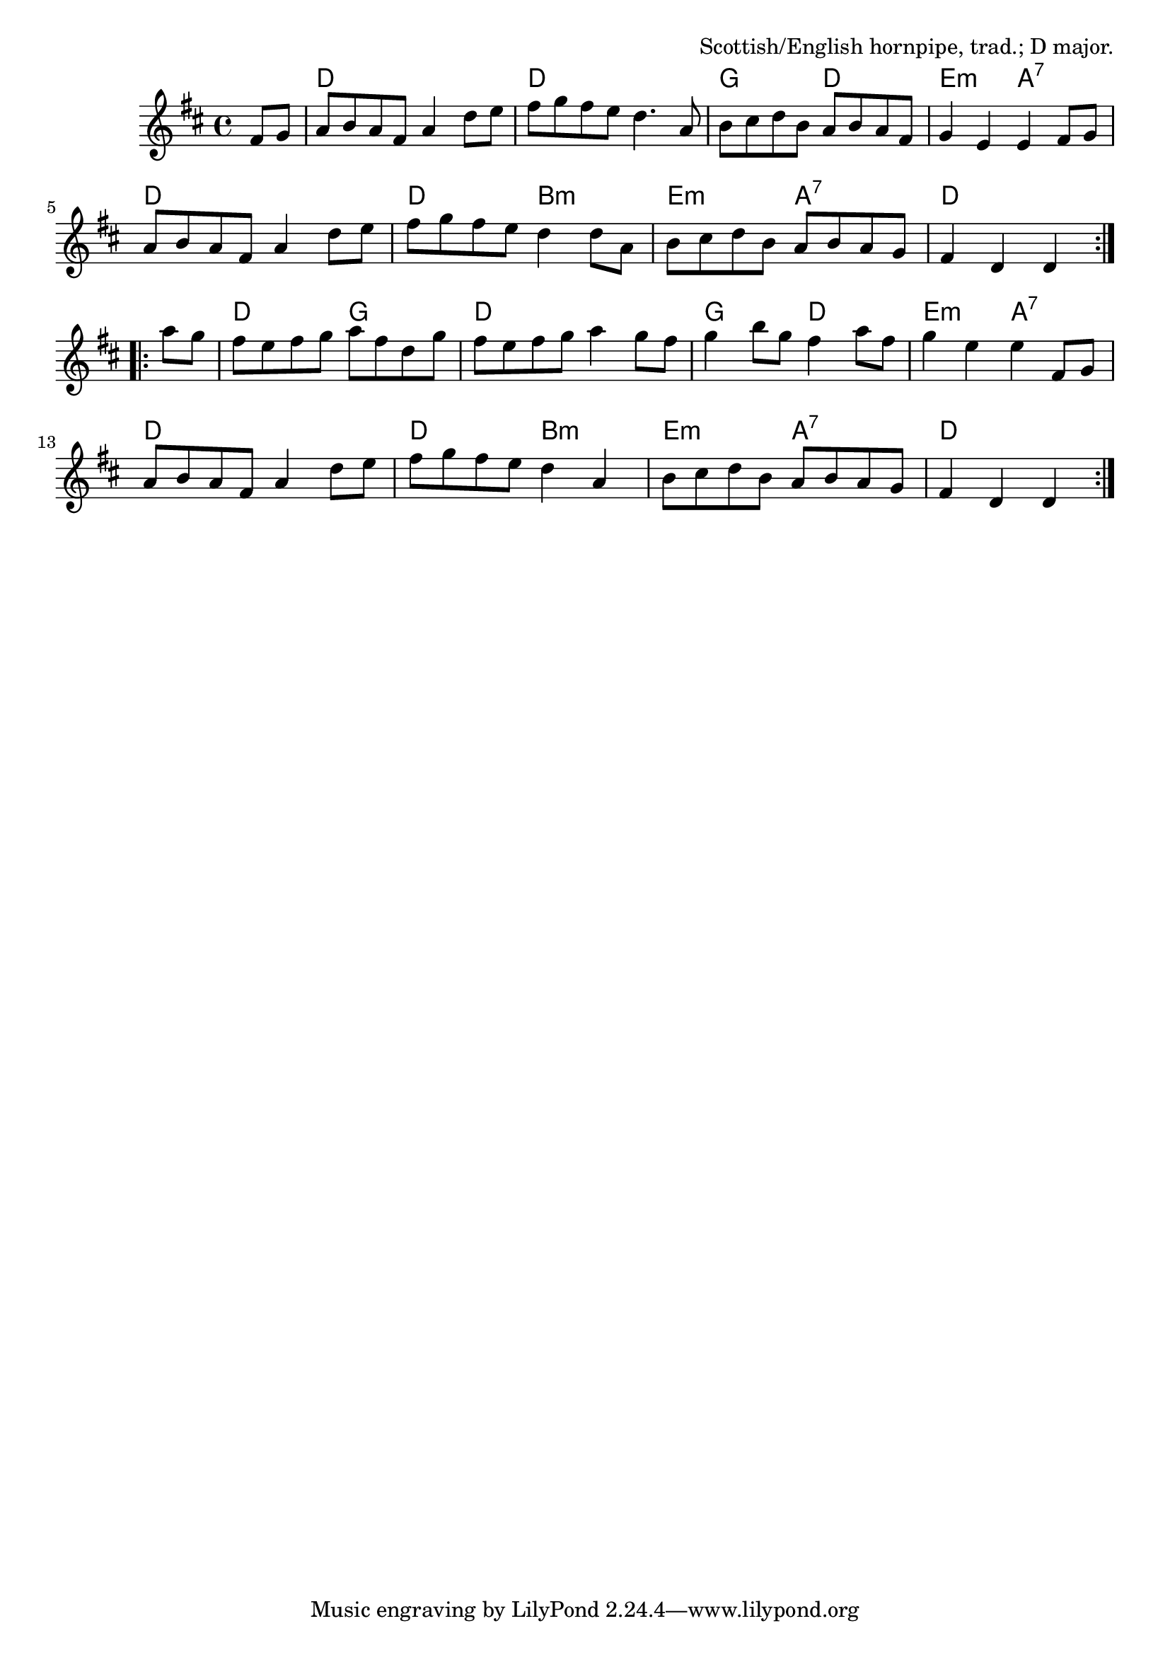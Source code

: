 \version "2.18.2"

\tocItem \markup "Durham Rangers"

\score {
  <<
    \relative fis' {
      \time 4/4
      \key d \major

       \repeat volta 2 {
         \partial 4 fis8 g |
         a8 b a fis a4 d8 e |
         fis8 g fis e d4. a8 |
         b8 cis d b a b a fis |
         g4 e e fis8 g |

         a8 b a fis a4 d8 e |
         fis8 g fis e d4 d8 a |
         b8 cis d b a b a g |
         fis4 d d
       }

       \break

       \repeat volta 2 {
         a''8 g |
         fis8 e fis g a fis d g |
         fis8 e fis g a4 g8 fis |
         g4 b8 g fis4 a8 fis |
         g4 e e fis,8 g |

         a8 b a fis a4 d8 e |
         fis g fis e d4 a |
         b8 cis d b a b a g |
         fis4 d d
       }
    }

    \new ChordNames {
      \time 4/4
      \chordmode {
        \repeat volta 2 {
          \partial 4 s4
          d1 | d1 | g2 d2 | e2:m a2:7 |
          d1 | d2 b2:m | e2:m a2:7 | d2.
        }
        \repeat volta 2 {
          s4 |
          d2 g2 | d1 | g2 d2 | e2:m a2:7 |
          d1 | d2 b2:m | e2:m a2:7 | d2.
        }
      }
    }
  >>

  \header {
    title = "Durham Rangers"
    opus = "Scottish/English hornpipe, trad.; D major."
  }
}
